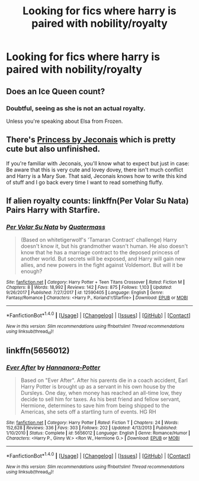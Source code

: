 #+TITLE: Looking for fics where harry is paired with nobility/royalty

* Looking for fics where harry is paired with nobility/royalty
:PROPERTIES:
:Score: 9
:DateUnix: 1521112781.0
:DateShort: 2018-Mar-15
:FlairText: Request
:END:

** Does an Ice Queen count?
:PROPERTIES:
:Author: Taure
:Score: 18
:DateUnix: 1521143827.0
:DateShort: 2018-Mar-15
:END:

*** Doubtful, seeing as she is not an actual royalty.

Unless you're speaking about Elsa from Frozen.
:PROPERTIES:
:Author: Lakas1236547
:Score: 11
:DateUnix: 1521149178.0
:DateShort: 2018-Mar-16
:END:


** There's [[https://jeconais.fanficauthors.net/Princess/Princess/][Princess by Jeconais]] which is pretty cute but also unfinished.

If you're familiar with Jeconais, you'll know what to expect but just in case: Be aware that this is very cute and lovey dovey, there isn't much conflict and Harry is a Mary Sue. That said, Jeconais knows how to write this kind of stuff and I go back every time I want to read something fluffy.
:PROPERTIES:
:Author: Phezh
:Score: 6
:DateUnix: 1521144816.0
:DateShort: 2018-Mar-15
:END:


** If alien royalty counts: linkffn(Per Volar Su Nata) Pairs Harry with Starfire.
:PROPERTIES:
:Author: Jahoan
:Score: 1
:DateUnix: 1521147906.0
:DateShort: 2018-Mar-16
:END:

*** [[http://www.fanfiction.net/s/12590405/1/][*/Per Volar Su Nata/*]] by [[https://www.fanfiction.net/u/6716408/Quatermass][/Quatermass/]]

#+begin_quote
  (Based on whitetigerwolf's 'Tamaran Contract' challenge) Harry doesn't know it, but his grandmother wasn't human. He also doesn't know that he has a marriage contract to the deposed princess of another world. But secrets will be exposed, and Harry will gain new allies, and new powers in the fight against Voldemort. But will it be enough?
#+end_quote

^{/Site/: [[http://www.fanfiction.net/][fanfiction.net]] *|* /Category/: Harry Potter + Teen Titans Crossover *|* /Rated/: Fiction M *|* /Chapters/: 8 *|* /Words/: 18,992 *|* /Reviews/: 142 *|* /Favs/: 875 *|* /Follows/: 1,103 *|* /Updated/: 9/26/2017 *|* /Published/: 7/27/2017 *|* /id/: 12590405 *|* /Language/: English *|* /Genre/: Fantasy/Romance *|* /Characters/: <Harry P., Koriand'r/Starfire> *|* /Download/: [[http://www.ff2ebook.com/old/ffn-bot/index.php?id=12590405&source=ff&filetype=epub][EPUB]] or [[http://www.ff2ebook.com/old/ffn-bot/index.php?id=12590405&source=ff&filetype=mobi][MOBI]]}

--------------

*FanfictionBot*^{1.4.0} *|* [[[https://github.com/tusing/reddit-ffn-bot/wiki/Usage][Usage]]] | [[[https://github.com/tusing/reddit-ffn-bot/wiki/Changelog][Changelog]]] | [[[https://github.com/tusing/reddit-ffn-bot/issues/][Issues]]] | [[[https://github.com/tusing/reddit-ffn-bot/][GitHub]]] | [[[https://www.reddit.com/message/compose?to=tusing][Contact]]]

^{/New in this version: Slim recommendations using/ ffnbot!slim! /Thread recommendations using/ linksub(thread_id)!}
:PROPERTIES:
:Author: FanfictionBot
:Score: 2
:DateUnix: 1521147941.0
:DateShort: 2018-Mar-16
:END:


** linkffn(5656012)
:PROPERTIES:
:Author: PsychoGeek
:Score: -1
:DateUnix: 1521116772.0
:DateShort: 2018-Mar-15
:END:

*** [[http://www.fanfiction.net/s/5656012/1/][*/Ever After/*]] by [[https://www.fanfiction.net/u/416453/Hannanora-Potter][/Hannanora-Potter/]]

#+begin_quote
  Based on "Ever After". After his parents die in a coach accident, Earl Harry Potter is brought up as a servant in his own house by the Dursleys. One day, when money has reached an all-time low, they decide to sell him for taxes. As his best friend and fellow servant, Hermione, determines to save him from being shipped to the Americas, she sets off a startling turn of events. HG RH
#+end_quote

^{/Site/: [[http://www.fanfiction.net/][fanfiction.net]] *|* /Category/: Harry Potter *|* /Rated/: Fiction T *|* /Chapters/: 24 *|* /Words/: 152,628 *|* /Reviews/: 336 *|* /Favs/: 303 *|* /Follows/: 202 *|* /Updated/: 4/13/2013 *|* /Published/: 1/10/2010 *|* /Status/: Complete *|* /id/: 5656012 *|* /Language/: English *|* /Genre/: Romance/Humor *|* /Characters/: <Harry P., Ginny W.> <Ron W., Hermione G.> *|* /Download/: [[http://www.ff2ebook.com/old/ffn-bot/index.php?id=5656012&source=ff&filetype=epub][EPUB]] or [[http://www.ff2ebook.com/old/ffn-bot/index.php?id=5656012&source=ff&filetype=mobi][MOBI]]}

--------------

*FanfictionBot*^{1.4.0} *|* [[[https://github.com/tusing/reddit-ffn-bot/wiki/Usage][Usage]]] | [[[https://github.com/tusing/reddit-ffn-bot/wiki/Changelog][Changelog]]] | [[[https://github.com/tusing/reddit-ffn-bot/issues/][Issues]]] | [[[https://github.com/tusing/reddit-ffn-bot/][GitHub]]] | [[[https://www.reddit.com/message/compose?to=tusing][Contact]]]

^{/New in this version: Slim recommendations using/ ffnbot!slim! /Thread recommendations using/ linksub(thread_id)!}
:PROPERTIES:
:Author: FanfictionBot
:Score: 2
:DateUnix: 1521116786.0
:DateShort: 2018-Mar-15
:END:

